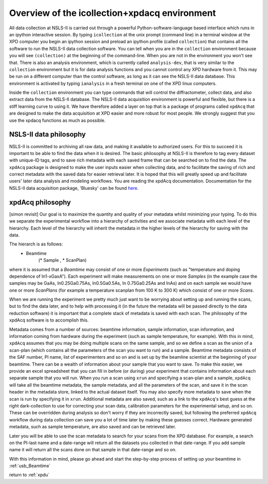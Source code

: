 .. _sb_icollection:


Overview of the icollection+xpdacq environment
----------------------------------------------

All data collection at NSLS-II is carried out through a powerful
Python-software-language based interface which runs in an ipython interactive
session. By typing ``icollection`` at the unix prompt (command line) in a terminal
window at the XPD computer you begin an ipython session and preload an ipython
profile (called ``collection``) that contains all the software to run the NSLS-II
data collection software.  You can tell when you are in the ``collection`` environment
because you will see ``(collection)`` at the beginning of the command-line.  When
you are not in the environment you won't see that. There is also an analysis
environment, which is currently called ``analysis-dev``,
that is very similar to the ``collection`` environment but it is for data
analysis functions and you cannot control any XPD hardware from it.  This may
be run on a different computer than the control software, as long as it can see
the NSLS-II data database.   This environment is activated by typing ``ianalysis``
in a fresh terminal on one of the XPD linux computers.

Inside the ``collection`` environment you can type commands that will control the
diffractometer, collect data, and also extract data from the NSLS-II database.
The NSLS-II data acquisition environment is powerful and flexible, but there is a
stiff learning curve to using it.  We have therefore added a layer on top that
is a package of programs called ``xpdAcq`` that are designed to make the data
acquisition at XPD easier and more robust for most people.  We strongly suggest
that you use the xpdacq functions as much as possible.

NSLS-II data philosophy
+++++++++++++++++++++++

NSLS-II is committed to archiving all raw data, and making it available to
authorized users.  For this to succeed it is important to be able to find the
data when it is desired.  The basic philosophy at NSLS-II is therefore to
tag every dataset with unique-ID tags, and to save rich metadata with each saved
frame that can be searched on to find the data.  The ``xpdAcq`` package is designed
to make the user inputs easier when collecting data, and to facilitate the saving
of rich and correct metadata with the saved data for easier retrieval later.  It is
hoped that this will greatly speed up and facilitate users' later data analysis
and modeling workflows.
You are reading the xpdAcq documentation.  Documentation for the NSLS-II data acquisition
package, 'Bluesky' can be found `here <http://nsls-ii.github.io/bluesky/>`_.

xpdAcq philosophy
+++++++++++++++++
[simon revisit]
Our goal is to maximize the quantity and quality of your metadata whilst minimizing
your typing.  To do this we separate the experimental workflow into a hierarchy
of activities and we associate metadata with each level of the hierarchy.  Each
level of the hierarchy will inherit the metadata in the higher levels of the
hierarchy for saving with the data.

The hierarch is as follows:
 * Beamtime
       (* Sample , * ScanPlan)


where it is assumed that a `Beamtime` may consist of one or more `Experiments`
(such as "temperature and doping dependence of In1-xGaxA"). Each experiment
will make measurements on one or more `Samples` (in the example case the samples
may be GaAs, In0.25Ga0.75As, In0.5Ga0.5As, In 0.75Ga0.25As and InAs) and on each
sample we would have one or more `ScanPlans` (for example a temperature scanplan from 100 K to 300 K)
which consist of one or more `Scans`.

When we are running the experiment we pretty much just want to be worrying about
setting up and running the scans, but to find the data later, and to help with
processing it (in the future the metadata will be passed directly to the data
reduction software) it is important that a complete stack of metadata is saved
with each scan.  The philosophy of the xpdAcq software is to accomplish this.

Metadata comes from a number of sources: beamtime information, sample information, scan information, and
information coming from hardware during the experiment (such as sample temperature, for example).
With this in mind, ``xpdAcq`` assumes that you may be doing multiple scans on the same sample,
and so we define a scan as the union of a scan-plan (which contains all the parameters of the
scan you want to run) and a sample.  Beamtime metadata consists of the SAF number, PI name,
list of experimenters and so on and is set up by the beamline scientist at the beginning of your
beamtime.  There can be a wealth of information about your sample that you want to save.  To make 
this easier, we provide an excel spreadsheet that you can fill in before (or during) your experiment
that contains information about each separate sample that you will run.
When you run a scan using ``xrun`` and specifying a scan-plan and a sample, 
``xpdAcq`` will take all the beamtime metadata, the sample metadata, and all the parameters of the scan,
and save it in the scan header in the metadata store, linked to the actual dataset itself. You may also
specify more metadata to save when the scan is run by specifying it in ``xrun``.   Additional metadata
are also saved, such as a link to the ``xpdAcq``'s best guess at the right dark-collection to use for correcting
your scan data, calibration parameters for the experimental setup, and so on.  These can be overridden during analysis
so don't worry if they are incorrectly saved, but following the preferred ``xpdAcq`` workflow during data collection
can save you a lot of  time later by making these guesses correct.   Hardware generated metadata, such as sample temperature,
are also saved and can be retrieved later.

Later you will be able to use the scan metadata to search for your scans from the XPD database.  For example, a search
on the PI-last name and a date-range will return all the datasets you collected in that date-range.  If you add sample name
it will return all the scans done on that sample in that date-range and so on.

With this information in mind, please go ahead and start the step-by-step process
of setting up your beamtime in :ref:`usb_Beamtime`


return to :ref:`xpdu`
